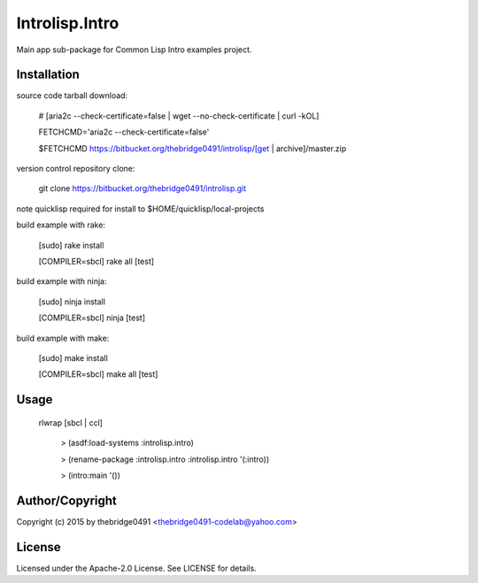 Introlisp.Intro
===========================================
.. .rst to .html: rst2html5 foo.rst > foo.html
..                pandoc -s -f rst -t html5 -o foo.html foo.rst

Main app sub-package for Common Lisp Intro examples project.

Installation
------------
source code tarball download:
    
        # [aria2c --check-certificate=false | wget --no-check-certificate | curl -kOL]
        
        FETCHCMD='aria2c --check-certificate=false'
        
        $FETCHCMD https://bitbucket.org/thebridge0491/introlisp/[get | archive]/master.zip

version control repository clone:
        
        git clone https://bitbucket.org/thebridge0491/introlisp.git

note quicklisp required for install to $HOME/quicklisp/local-projects

build example with rake:

        [sudo] rake install

        [COMPILER=sbcl] rake all [test]

build example with ninja:

        [sudo] ninja install

        [COMPILER=sbcl] ninja [test]

build example with make:

        [sudo] make install

        [COMPILER=sbcl] make all [test]

Usage
-----
	rlwrap [sbcl | ccl]
	
	 > (asdf:load-systems :introlisp.intro)
	 
	 > (rename-package :introlisp.intro :introlisp.intro '(:intro))

	 > (intro:main '())

Author/Copyright
----------------
Copyright (c) 2015 by thebridge0491 <thebridge0491-codelab@yahoo.com>

License
-------
Licensed under the Apache-2.0 License. See LICENSE for details.
